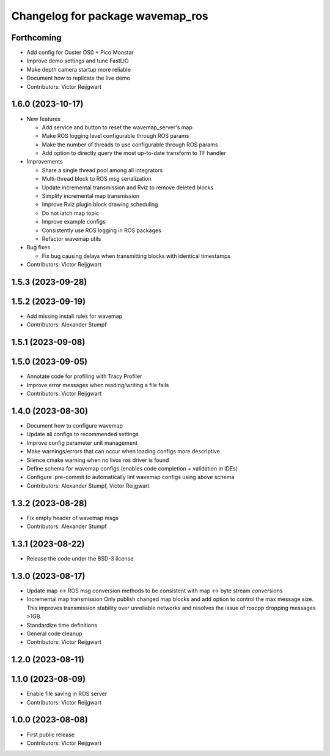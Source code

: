 ^^^^^^^^^^^^^^^^^^^^^^^^^^^^^^^^^
Changelog for package wavemap_ros
^^^^^^^^^^^^^^^^^^^^^^^^^^^^^^^^^

Forthcoming
-----------
* Add config for Ouster OS0 + Pico Monstar
* Improve demo settings and tune FastLIO
* Make depth camera startup more reliable
* Document how to replicate the live demo
* Contributors: Victor Reijgwart

1.6.0 (2023-10-17)
------------------
* New features

  * Add service and button to reset the wavemap_server's map
  * Make ROS logging level configurable through ROS params
  * Make the number of threads to use configurable through ROS params
  * Add option to directly query the most up-to-date transform to TF handler

* Improvements

  * Share a single thread pool among all integrators
  * Multi-thread block to ROS msg serialization
  * Update incremental transmission and Rviz to remove deleted blocks
  * Simplify incremental map transmission
  * Improve Rviz plugin block drawing scheduling
  * Do not latch map topic
  * Improve example configs
  * Consistently use ROS logging in ROS packages
  * Refactor wavemap utils

* Bug fixes

  * Fix bug causing delays when transmitting blocks with identical timestamps

* Contributors: Victor Reijgwart

1.5.3 (2023-09-28)
------------------

1.5.2 (2023-09-19)
------------------
* Add missing install rules for wavemap
* Contributors: Alexander Stumpf

1.5.1 (2023-09-08)
------------------

1.5.0 (2023-09-05)
------------------
* Annotate code for profiling with Tracy Profiler
* Improve error messages when reading/writing a file fails
* Contributors: Victor Reijgwart

1.4.0 (2023-08-30)
------------------
* Document how to configure wavemap
* Update all configs to recommended settings
* Improve config parameter unit management
* Make warnings/errors that can occur when loading configs more descriptive
* Silence cmake warning when no livox ros driver is found
* Define schema for wavemap configs (enables code completion + validation in IDEs)
* Configure .pre-commit to automatically lint wavemap configs using above schema
* Contributors: Alexander Stumpf, Victor Reijgwart

1.3.2 (2023-08-28)
------------------
* Fix empty header of wavemap msgs
* Contributors: Alexander Stumpf

1.3.1 (2023-08-22)
------------------
* Release the code under the BSD-3 license

1.3.0 (2023-08-17)
------------------
* Update map <-> ROS msg conversion methods to be consistent with map <-> byte stream conversions
* Incremental map transmission
  Only publish changed map blocks and add option to control the max message size. This improves transmission stability over unreliable networks and resolves the issue of roscpp dropping messages >1GB.
* Standardize time definitions
* General code cleanup
* Contributors: Victor Reijgwart

1.2.0 (2023-08-11)
------------------

1.1.0 (2023-08-09)
------------------
* Enable file saving in ROS server
* Contributors: Victor Reijgwart

1.0.0 (2023-08-08)
------------------
* First public release
* Contributors: Victor Reijgwart
